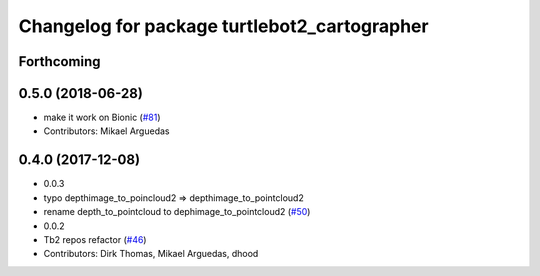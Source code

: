 ^^^^^^^^^^^^^^^^^^^^^^^^^^^^^^^^^^^^^^^^^^^^^
Changelog for package turtlebot2_cartographer
^^^^^^^^^^^^^^^^^^^^^^^^^^^^^^^^^^^^^^^^^^^^^

Forthcoming
-----------

0.5.0 (2018-06-28)
------------------
* make it work on Bionic (`#81 <https://github.com/ros2/turtlebot2_demo/issues/81>`_)
* Contributors: Mikael Arguedas

0.4.0 (2017-12-08)
------------------
* 0.0.3
* typo depthimage_to_poincloud2 => depthimage_to_pointcloud2
* rename depth_to_pointcloud to dephimage_to_pointcloud2 (`#50 <https://github.com/ros2/turtlebot2_demo/issues/50>`_)
* 0.0.2
* Tb2 repos refactor (`#46 <https://github.com/ros2/turtlebot2_demo/issues/46>`_)
* Contributors: Dirk Thomas, Mikael Arguedas, dhood
